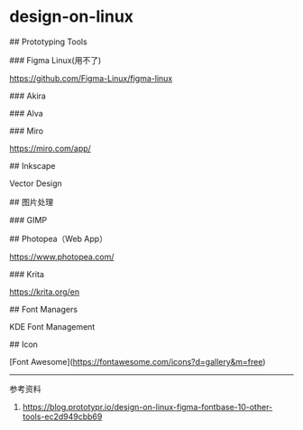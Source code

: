 * design-on-linux
:PROPERTIES:
:CUSTOM_ID: design-on-linux
:END:
​## Prototyping Tools

​### Figma Linux(用不了)

[[https://github.com/Figma-Linux/figma-linux]]

​### Akira

​### Alva

​### Miro

[[https://miro.com/app/]]

​## Inkscape

Vector Design

​## 图片处理

​### GIMP

​## Photopea（Web App）

[[https://www.photopea.com/]]

​### Krita

[[https://krita.org/en]]

​## Font Managers

KDE Font Management

​## Icon

[Font Awesome]([[https://fontawesome.com/icons?d=gallery&m=free]])

--------------

参考资料

1. [[https://blog.prototypr.io/design-on-linux-figma-fontbase-10-other-tools-ec2d949cbb69]]
